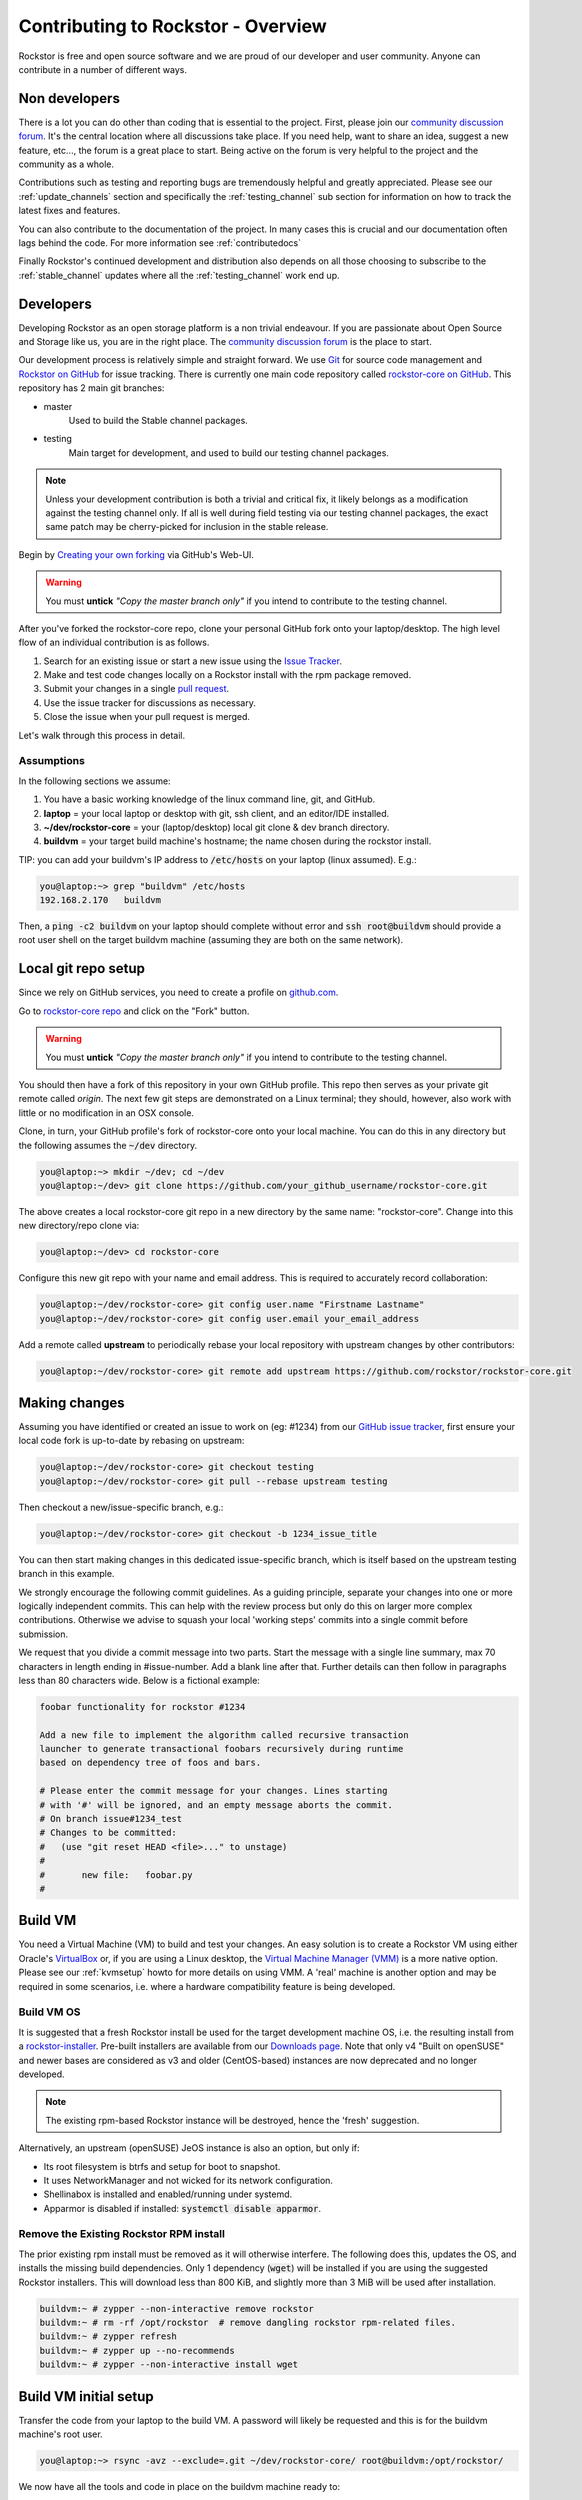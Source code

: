 
.. _contributetorockstor:

Contributing to Rockstor - Overview
===================================

Rockstor is free and open source software and we are proud of our developer and user community.
Anyone can contribute in a number of different ways.

.. _storageexperts:

Non developers
--------------

There is a lot you can do other than coding that is essential to the project.
First, please join our `community discussion forum <https://forum.rockstor.com>`_.
It's the central location where all discussions take place.
If you need help, want to share an idea, suggest a new feature, etc...,
the forum is a great place to start.
Being active on the forum is very helpful to the project and the community as a whole.

Contributions such as testing and reporting bugs are tremendously helpful and greatly appreciated.
Please see our :ref:`update_channels` section and specifically the :ref:`testing_channel`
sub section for information on how to track the latest fixes and features.

You can also contribute to the documentation of the project.
In many cases this is crucial and our documentation often lags behind the code.
For more information see :ref:`contributedocs`

Finally Rockstor's continued development and distribution also depends on
all those choosing to subscribe to the :ref:`stable_channel` updates where all the
:ref:`testing_channel` work end up.

.. _developers:

Developers
----------

Developing Rockstor as an open storage platform is a non trivial endeavour.
If you are passionate about Open Source and Storage like us, you are in the right place.
The `community discussion forum <https://forum.rockstor.com>`_ is the place to start.

Our development process is relatively simple and straight forward.
We use `Git <https://git-scm.com/>`_ for source code management and
`Rockstor on GitHub <https://github.com/rockstor>`_ for issue tracking.
There is currently one main code repository called
`rockstor-core on GitHub <https://github.com/rockstor/rockstor-core>`_.
This repository has 2 main git branches:

- master
    Used to build the Stable channel packages.
- testing
    Main target for development, and used to build our testing channel packages.

.. note::

    Unless your development contribution is both a trivial and critical fix,
    it likely belongs as a modification against the testing channel only.
    If all is well during field testing via our testing channel packages,
    the exact same patch may be cherry-picked for inclusion in the stable release.

Begin by `Creating your own forking <https://github.com/rockstor/rockstor-core/fork>`_ via GitHub's Web-UI.

.. warning::
    You must **untick** *"Copy the master branch only"* if you intend to contribute to the testing channel.

After you've forked the rockstor-core repo, clone your personal GitHub fork onto your laptop/desktop.
The high level flow of an individual contribution is as follows.

1. Search for an existing issue or start a new issue using the `Issue Tracker <https://github.com/rockstor/rockstor-core/issues>`_.
2. Make and test code changes locally on a Rockstor install with the rpm package removed.
3. Submit your changes in a single `pull request <https://docs.github.com/en/github/collaborating-with-pull-requests/proposing-changes-to-your-work-with-pull-requests/about-pull-requests>`_.
4. Use the issue tracker for discussions as necessary.
5. Close the issue when your pull request is merged.

Let's walk through this process in detail.

.. _assumptions:

Assumptions
~~~~~~~~~~~

In the following sections we assume:

1. You have a basic working knowledge of the linux command line, git, and GitHub.
2. **laptop** = your local laptop or desktop with git, ssh client, and an editor/IDE installed.
3. **~/dev/rockstor-core** = your (laptop/desktop) local git clone & dev branch directory.
4. **buildvm** = your target build machine's hostname; the name chosen during the rockstor install.

TIP: you can add your buildvm's IP address to :code:`/etc/hosts` on your laptop (linux assumed).
E.g.:

.. code-block:: console

    you@laptop:~> grep "buildvm" /etc/hosts
    192.168.2.170   buildvm

Then, a :code:`ping -c2  buildvm` on your laptop should complete without error and
:code:`ssh root@buildvm` should provide a root user shell on the target buildvm machine
(assuming they are both on the same network).

.. _localrepo:

Local git repo setup
--------------------

Since we rely on GitHub services, you need to create a profile on `github.com <https://github.com/>`_.

Go to `rockstor-core repo <https://github.com/rockstor/rockstor-core>`_ and click on the "Fork" button.

.. warning::
    You must **untick** *"Copy the master branch only"* if you intend to contribute to the testing channel.

You should then have a fork of this repository in your own GitHub profile.
This repo then serves as your private git remote called *origin*.
The next few git steps are demonstrated on a Linux terminal;
they should, however, also work with little or no modification in an OSX console.

Clone, in turn, your GitHub profile's fork of rockstor-core onto your local machine.
You can do this in any directory but the following assumes the :code:`~/dev` directory.

.. code-block:: console

        you@laptop:~> mkdir ~/dev; cd ~/dev
        you@laptop:~/dev> git clone https://github.com/your_github_username/rockstor-core.git

The above creates a local rockstor-core git repo in a new directory by
the same name: "rockstor-core". Change into this new directory/repo clone via:

.. code-block:: console

        you@laptop:~/dev> cd rockstor-core

Configure this new git repo with your name and email address. This is required
to accurately record collaboration:

.. code-block:: console

        you@laptop:~/dev/rockstor-core> git config user.name "Firstname Lastname"
        you@laptop:~/dev/rockstor-core> git config user.email your_email_address

Add a remote called **upstream** to periodically rebase your local repository with upstream changes by other contributors:

.. code-block:: console

        you@laptop:~/dev/rockstor-core> git remote add upstream https://github.com/rockstor/rockstor-core.git

.. _makechanges:

Making changes
--------------

Assuming you have identified or created an issue to work on (eg: #1234) from our
`GitHub issue tracker <https://github.com/rockstor/rockstor-core/issues>`_,
first ensure your local code fork is up-to-date by rebasing on upstream:

.. code-block:: console

        you@laptop:~/dev/rockstor-core> git checkout testing
        you@laptop:~/dev/rockstor-core> git pull --rebase upstream testing

Then checkout a new/issue-specific branch, e.g.:

.. code-block:: console

        you@laptop:~/dev/rockstor-core> git checkout -b 1234_issue_title

You can then start making changes in this dedicated issue-specific branch,
which is itself based on the upstream testing branch in this example.

We strongly encourage the following commit guidelines.
As a guiding principle, separate your changes into one or more logically independent commits.
This can help with the review process but only do this on larger more complex contributions.
Otherwise we advise to squash your local 'working steps' commits into a single commit before submission.

We request that you divide a commit message into two parts.
Start the message with a single line summary, max 70 characters in length ending in #issue-number.
Add a blank line after that.
Further details can then follow in paragraphs less than 80 characters wide.
Below is a fictional example:

.. code-block:: console

        foobar functionality for rockstor #1234

        Add a new file to implement the algorithm called recursive transaction
        launcher to generate transactional foobars recursively during runtime
        based on dependency tree of foos and bars.

        # Please enter the commit message for your changes. Lines starting
        # with '#' will be ignored, and an empty message aborts the commit.
        # On branch issue#1234_test
        # Changes to be committed:
        #   (use "git reset HEAD <file>..." to unstage)
        #
        #       new file:   foobar.py
        #

.. _buildvm:

Build VM
--------

You need a Virtual Machine (VM) to build and test your changes.
An easy solution is to create a Rockstor VM using either Oracle's
`VirtualBox <https://www.virtualbox.org/>`_
or, if you are using a Linux desktop,
the `Virtual Machine Manager (VMM) <https://virt-manager.org>`_
is a more native option.
Please see our :ref:`kvmsetup` howto for more details on using VMM.
A 'real' machine is another option and may be required in some scenarios,
i.e. where a hardware compatibility feature is being developed.

.. _buildvm_os:

Build VM OS
~~~~~~~~~~~

It is suggested that a fresh Rockstor install be used for the target development machine OS,
i.e. the resulting install from a
`rockstor-installer <https://github.com/rockstor/rockstor-installer>`_.
Pre-built installers are available from our `Downloads page <https://rockstor.com/dls.html>`_.
Note that only v4 "Built on openSUSE" and newer bases are considered
as v3 and older (CentOS-based) instances are now deprecated and no longer developed.

.. note::

    The existing rpm-based Rockstor instance will be destroyed, hence the 'fresh' suggestion.

Alternatively, an upstream (openSUSE) JeOS instance is also an option, but only if:

- Its root filesystem is btrfs and setup for boot to snapshot.
- It uses NetworkManager and not wicked for its network configuration.
- Shellinabox is installed and enabled/running under systemd.
- Apparmor is disabled if installed: :code:`systemctl disable apparmor`.

.. _remove_rpm:

Remove the Existing Rockstor RPM install
~~~~~~~~~~~~~~~~~~~~~~~~~~~~~~~~~~~~~~~~
The prior existing rpm install must be removed as it will otherwise interfere.
The following does this, updates the OS, and installs the missing build dependencies.
Only 1 dependency (:code:`wget`) will be installed if you are using the suggested Rockstor installers.
This will download less than 800 KiB, and slightly more than 3 MiB will be used after installation.

.. code-block:: text

    buildvm:~ # zypper --non-interactive remove rockstor
    buildvm:~ # rm -rf /opt/rockstor  # remove dangling rockstor rpm-related files.
    buildvm:~ # zypper refresh
    buildvm:~ # zypper up --no-recommends
    buildvm:~ # zypper --non-interactive install wget

.. _buildvm_setup:

Build VM initial setup
----------------------

Transfer the code from your laptop to the build VM.
A password will likely be requested and this is for the buildvm machine's root user.

.. code-block:: console

        you@laptop:~> rsync -avz --exclude=.git ~/dev/rockstor-core/ root@buildvm:/opt/rockstor/

We now have all the tools and code in place on the buildvm machine ready to:

1. Build
2. Test

.. _code_build:

1. Code build
~~~~~~~~~~~~~

This step can take a few minutes, depending on CPU and internet speed.
An internet connection is required as the process downloads and installs all required `Python dependencies <https://github.com/rockstor/rockstor-core/blob/testing/poetry.lock>`_
as well as `JavaScript libraries <https://github.com/rockstor/rockstor-jslibs>`_.
Beginning with v4.5.4-0, Rockstor now leverages the Python packaging and dependency management tool `Poetry <https://python-poetry.org/>`_.
We thus provide a single build script (`build.sh <https://github.com/rockstor/rockstor-core/blob/testing/build.sh>`_)
that will install Poetry, Rockstor's dependencies, and then build Rockstor in one command.
As a result, this step may take a bit of time the first time it is run, but should be much faster on subsequent builds.

.. code-block:: text

         buildvm:~ # cd /opt/rockstor
         buildvm:/opt/rockstor # sh build.sh

The build process should end with a list of further instructions (detailed below).
Simply run each of these steps:

.. code-block:: text

         1. Run 'cd /opt/rockstor'.
         2. Run 'systemctl start postgresql'.
         3. Run 'export DJANGO_SETTINGS_MODULE=settings'.
         4. Run 'poetry run initrock' as root (equivalent to rockstor-pre.service).
         5. Run 'systemctl enable --now rockstor-bootstrap'.

.. note::

   If the :code:`build.sh` command does not end with the instructions above,
   look into the build log recorded in :code:`/opt/rockstor/poetry-install.txt`.

The build process, towards the end, enables and starts the following rockstor systemd services.

.. note::

   All are installed in :code:`/usr/lib/systemd/system/`

Note that all paths indicated below are within the rockstor source tree.

.. code-block:: console

    rockstor-pre.service  # starts .venv/bin/initrock after postgresql.service
    rockstor  # starts .venv/bin/supervisord -c etc/supervisord.conf after rockstor-pre.service
    rockstor-bootstrap  # starts .venv/bin/bootstrap after rockstor.service

If a custom HDD power (APM) and/or spin-down setting is enabled, the following service is added,
but only if the drive is confirmed as rotational:

.. code-block:: console

    rockstor-hdparm.service  # Configures drives APM & spindown settings via hdparm

It is entirely safe to disable and delete the rockstor-hdparm.service.
The only consequence is a return to defaults for all drives on next power cycle.

.. note::

   *N.B.*: power cycle, not necessarily reboot, may be required as drive settings are often reboot sticky
   and so require an actual power cycle to return to their defaults.
   The rockstor-hdparm.service is our way to re-establish custom config on boot-up.
   The Rockstor Web-UI references this file itself for the current settings,
   and no database component is thus linked to this configuration setting.

.. _code_test:

2. Code test
~~~~~~~~~~~~

At this point the Rockstor Web-UI should be available to verify your changes.
In our example setup, the URL from **laptop** would be :code:`https://buildvm/`.

It is very important to ensure that your code changes survive a reboot.
Sometimes, especially when database changes are made, this can be an issue.
Be sure to check that the resulting build behaves as expected over:

1. A config reset - removing :code:`/opt/rockstor/.initrock` and rebooting
2. Several reboots

In (1.) above, a database wipe is initiated helping to test the self-start code capability
See the :code:`initrock.py` script and its systemd trigger service: :code:`rockstor-pre.service` for more details.

We also have **automated tests** in place that cover our API's and core critical path functionality.
It is expected that any changes to critical path code e.g. filesystem management/updates/Web-UI/services,
include counterpart contributions to prove the expected function, if required.
This is an oft neglected element in software development
but we are attempting to better our own standing in this regard.

The following will run all tests following the source installation detailed above:

.. code-block:: text

    buildvm:~ # cd /opt/rockstor/src/rockstor
    buildvm:/opt/rockstor/src/rockstor # poetry run django-admin test -v 2

All included tests, **numbering over 200**, are expected to pass;
however, it is always worth checking our `current issues <https://github.com/rockstor/rockstor-core/issues>`_
for known failures in this area.

A note on updating
``````````````````
A source install will consider any rpm version to be an update.
And this 'update' will necessarily delete all prior settings/database setup.
This is by design as a source release is intended only for development.
Identifying itself as *ROCKSTOR UNKNOWN VERSION* within the top-right of the Web-UI.
For example, if work on a hardware compatibility issue is submitted,
the author can 'update' in-place upon that work being merged and released in the next rpm version,
This would thus return the specific hardware instance to a recognised upgrade path
and also verify that the released rpm, fix included, works as intended.

All :ref:`import_data` and :ref:`config_backup` functionality is supported similarly
as there is no source difference between a source and rpm install, just the packaging/update/support service,
unless of course there has been a breaking change involved in the submitted code.
Breaking changes in these areas are strongly discouraged but unavoidable at times.
An example: one cannot restore a new feature's settings to an older Rockstor instance.

Change -> Test cycle
--------------------

Changes fall into two main categories.

1. Backend changes involving Python coding.
2. Frontend changes involving JavaScript, HTML and CSS.

To test any change, you need to transfer files from your laptop to the VM:

.. code-block:: console

        you@laptop:~> rsync -avz --exclude=.git ~/dev/rockstor-core/ root@buildvm:/opt/rockstor/

If you made any JavaScript, HTML or CSS changes,
you need to collect the static files with the following after the above transfer:

.. code-block:: text

        buildvm:~ # cd /opt/rockstor
        buildvm:~ # export DJANGO_SETTINGS_MODULE=settings
        buildvm:~ # poetry run django-admin collectstatic --no-input --verbosity 2

N.B. An overall :ref:`code_build` may be required before this will work without error.

Then, refresh the browser to test the new changes in the Web-UI.

Terminal hint
~~~~~~~~~~~~~
Consider having multiple terminals open simultaneously.

- One for transferring files.
- One for running commands on the VM.
- Another for browsing through the logs.

When making backend changes, you may want to view/:code:`tail` logs.
By default, Rockstor's log level is set to INFO.
To increase the log level to DEBUG, you can use the following script:

.. code-block:: text

        buildvm:~ # cd /opt/rockstor
        buildvm:~ # export DJANGO_SETTINGS_MODULE=settings
        buildvm:~ # poetry run debug-mode ON

Everything that your code or any Rockstor service logs goes into the following files:

.. code-block:: text

    buildvm:~ # ls -la /opt/rockstor-dev/var/log
    total 128
    drwxr-xr-x 1 root root    618 Nov 21 16:52 .
    drwxr-xr-x 1 root root      6 Nov 21 16:51 ..
    -rw-r--r-- 1 root root   1002 Nov 21 18:13 gunicorn.log
    -rw-r--r-- 1 root root   1895 Nov 21 18:14 huey.log
    -rw-r--r-- 1 root root 101124 Nov 21 18:27 rockstor.log
    -rw-r--r-- 1 root root   1907 Nov 21 18:14 supervisord_data-collector_stderr.log
    -rw-r--r-- 1 root root      0 Nov 21 16:52 supervisord_data-collector_stdout.log
    -rw-r--r-- 1 root root   1388 Nov 21 18:14 supervisord_gunicorn_stderr.log
    -rw-r--r-- 1 root root      0 Nov 21 16:52 supervisord_gunicorn_stdout.log
    -rw-r--r-- 1 root root   2638 Nov 21 18:14 supervisord.log
    -rw-r--r-- 1 root root    694 Nov 21 18:14 supervisord_ztask-daemon_stderr.log
    -rw-r--r-- 1 root root      0 Nov 21 16:52 supervisord_ztask-daemon_stdout.log

:code:`rockstor.log` should be the first place to look for errors or debug logs.

Some things such as rockstor-pre/bootstrap are logged directly to the system log
and are thus accessible via commands such as:

.. code-block:: console

    journalctl  # akin to "less /var/log/messages" of old. N.B. cursor/page keys to navigate.
    journalctl -f  # tail system log
    journalctl --no-pager  # to avoid line truncation.

When making frontend changes, "Developer Tools" in Chrome/Firefox are critically important.
You can `inspect elements <https://developer.chrome.com/docs/devtools/dom/>`_ for HTML/CSS changes.
Log to the browser console from your JavaScript code with :code:`console.log()` statements,
and use the debugger to step through JavaScript; all from your browser.

Adding third party Javascript libraries
---------------------------------------

The frontend code uses third party JavaScript libraries such as jQuery, Bootstrap, D3.js and many others.
These are not part of the rockstor-core repository but are dynamically generated during the build.
They are placed in the below directory on your build VM:

.. code-block:: console

    /opt/rockstor/static/js/lib/

If you need to add a new library,
place all of its files in the above lib directory (on buildvm) and continue your development process.
After you open the pull request on the rockstor-core repo,
it's time to open a separate pull request for merging the additional libraries.
This separate pull request must be opened on another repository named
`rockstor-jslibs <https://github.com/rockstor/rockstor-jslibs>`_,
which mirrors the contents of the lib directory shown above.
The fork and pull-request process for rockstor-jslibs is the same as for the rockstor-core repo.

Database migrations
-------------------

We use `PostgreSQL13 <https://www.postgresql.org/>`_ as the database backend for Rockstor.
There are two databases:

1. storageadmin
2. smart_manager

Depending on your issue you may need to add a Django model, delete one, or change fields of an existing model.
After editing models you need to create a database migration file and apply it.

In the past, we used `South <https://south.aeracode.org/>`_ to manage database migrations for a while
but since updating to Django 1.8, migrations are natively supported.
The steps have changed only slightly.

1. Generate the migration on buildvm and copy the resulting file back to your laptop.
2. Add this migration file to the git source control. It represents a necessary part of your proposed changes and enables the update mechanism.

E.g. for model changes in the storageadmin application, create a migration file using:

.. code-block:: text

        buildvm:~ # cd /opt/rockstor
        buildvm:~ # export DJANGO_SETTINGS_MODULE=settings
        buildvm:~ # poetry run django-admin makemigrations storageadmin

The above command generates a migration file in
:code:`/opt/rockstor/src/rockstor/storageadmin/migrations/`.
Apply the migration with:

.. code-block:: text

        buildvm:~ # cd /opt/rockstor
        buildvm:~ # export DJANGO_SETTINGS_MODULE=settings
        buildvm:~ # poetry run django-admin migrate storageadmin

For model changes in the smart_manager application, create a migration file using:

.. code-block:: text

        buildvm:~ # cd /opt/rockstor
        buildvm:~ # export DJANGO_SETTINGS_MODULE=settings
        buildvm:~ # poetry run django-admin makemigrations smart_manager

Run the migration with:

.. code-block:: text

        buildvm:~ # cd /opt/rockstor
        buildvm:~ # export DJANGO_SETTINGS_MODULE=settings
        buildvm:~ # poetry run django-admin migrate --database=smart_manager smart_manager

.. _shipchanges:

Shipping changes
----------------

As you continue to work on an issue, commit and push changes to the issue branch of your fork.
You can periodically push your changes to GitHub with the following command:

.. code-block:: console

        you@laptop:~> cd ~/dev/rockstor-core; git push origin 1234_issue_title

When you finish the associated issue changes and are ready to submit your pull/merge reqeust,
create a pull request by clicking on the "pull request" button on GitHub.

.. warning::
    Be very careful to select the correct upstream branch to which you want to contribute.
    This will very likely be the same branch you initially checked out above, i.e. **testing**.
    For specific reasons, the *testing* branch is not the default in GitHub currently.
    You will be required to select *testing* if you are not working against master directly.

This pull-request process notifies the maintainers of your proposed changes.
As a best practice, only open one pull request per issue, containing all relevant changes.

Commit history cleanup
----------------------

As you work on an issue in your feature/issue branch, you may have committed multiple times.
This is good practice as you have 'save points' and a backup of sorts.
Before submitting your pull request, however, please squash all commits into one at the very end.
This will help to keep the upstream branch histories cleaner,
and make it easier to research, or revert, issue-related changes.
This can also help a lot when tracking down regressions.

.. note::
   If a pull request is non trivial, or spans multiple logically distinct areas,
   try to squash your working commit history to a meaningfully, simple to understand, set.

Squashing commits into one is relatively straight-forward.
Most editors and IDEs with git integration make this relatively easy to do so.
If you've never done this before, this
`short how-to <https://levelup.gitconnected.com/how-to-squash-git-commits-9a095c1bc1fc>`_
may help.
See also `PyCharm's excellent git capabilities <https://www.jetbrains.com/help/pycharm/edit-project-history.html>`_.

Contributing and testing from another Rockstor contributor fork
---------------------------------------------------------------

If you want to test and/or contribute starting from another user's fork, you can add their fork (or single branch).

To add another user's forked repo to your remotes:

.. code-block:: console

        your@laptop:~/dev/rockstor-core> git remote add other_user_name git@github.com:other_user_name/rockstor-core.git

To fetch another user's branch from the remote fork added above:

.. code-block:: console

        your@laptop:~/dev/rockstor-core> git fetch other_user_name remote_branch_name

After fetching another contributor's branch, you can checkout from it and start your development
or create a complete new branch starting from one of theirs.
GitHub pull requests can then be made directly to the appropriate Rockstor repo or other user's forks/branches.
